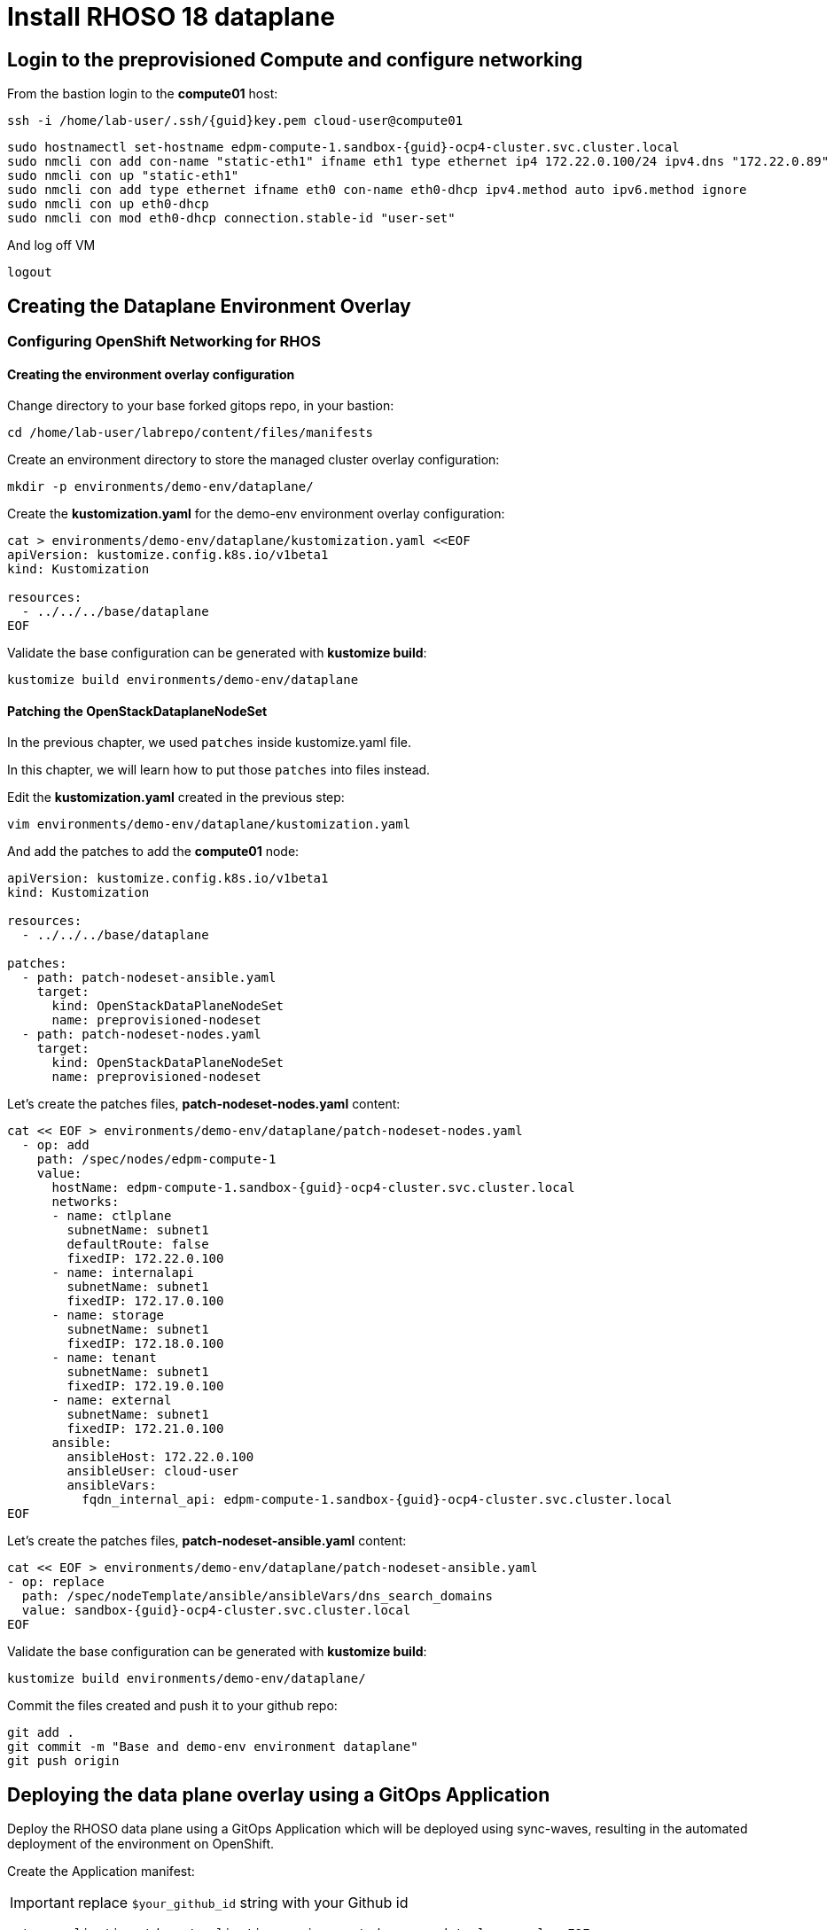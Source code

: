 = Install RHOSO 18 dataplane

== Login to the preprovisioned Compute and configure networking

From the bastion login to the *compute01* host:

[source,bash,role=execute,subs=attributes]
----
ssh -i /home/lab-user/.ssh/{guid}key.pem cloud-user@compute01
----

[source,bash,role=execute,subs=attributes]
----
sudo hostnamectl set-hostname edpm-compute-1.sandbox-{guid}-ocp4-cluster.svc.cluster.local
sudo nmcli con add con-name "static-eth1" ifname eth1 type ethernet ip4 172.22.0.100/24 ipv4.dns "172.22.0.89"
sudo nmcli con up "static-eth1"
sudo nmcli con add type ethernet ifname eth0 con-name eth0-dhcp ipv4.method auto ipv6.method ignore
sudo nmcli con up eth0-dhcp
sudo nmcli con mod eth0-dhcp connection.stable-id "user-set"
----

And log off VM

[source,bash,role=execute]
----
logout
----

== Creating the Dataplane Environment Overlay

=== Configuring OpenShift Networking for RHOS

==== Creating the environment overlay configuration

Change directory to your base forked gitops repo, in your bastion:

[source,bash,role=execute]
----
cd /home/lab-user/labrepo/content/files/manifests
----

Create an environment directory to store the managed cluster overlay configuration:

[source,bash,role=execute]
----
mkdir -p environments/demo-env/dataplane/
----

Create the *kustomization.yaml* for the demo-env environment overlay configuration:

[source,bash,role=execute]
----
cat > environments/demo-env/dataplane/kustomization.yaml <<EOF
apiVersion: kustomize.config.k8s.io/v1beta1
kind: Kustomization

resources:
  - ../../../base/dataplane
EOF
----

Validate the base configuration can be generated with *kustomize build*:
[source,bash,role=execute]
----
kustomize build environments/demo-env/dataplane
----

==== Patching the OpenStackDataplaneNodeSet

In the previous chapter, we used `patches` inside kustomize.yaml file. 

In this chapter, we will learn how to put those `patches` into files instead.

Edit the *kustomization.yaml* created in the previous step:

[source,bash,role=execute]
----
vim environments/demo-env/dataplane/kustomization.yaml
----

And add the patches to add the *compute01* node: 

[source,bash,subs=attributes]
----
apiVersion: kustomize.config.k8s.io/v1beta1
kind: Kustomization

resources:
  - ../../../base/dataplane

patches:
  - path: patch-nodeset-ansible.yaml
    target:
      kind: OpenStackDataPlaneNodeSet
      name: preprovisioned-nodeset
  - path: patch-nodeset-nodes.yaml
    target:
      kind: OpenStackDataPlaneNodeSet
      name: preprovisioned-nodeset
----

Let's create the patches files, *patch-nodeset-nodes.yaml* content:

[source,bash,role=execute,subs=attributes]
----
cat << EOF > environments/demo-env/dataplane/patch-nodeset-nodes.yaml
  - op: add
    path: /spec/nodes/edpm-compute-1
    value:
      hostName: edpm-compute-1.sandbox-{guid}-ocp4-cluster.svc.cluster.local
      networks:
      - name: ctlplane
        subnetName: subnet1
        defaultRoute: false
        fixedIP: 172.22.0.100
      - name: internalapi
        subnetName: subnet1
        fixedIP: 172.17.0.100
      - name: storage
        subnetName: subnet1
        fixedIP: 172.18.0.100
      - name: tenant
        subnetName: subnet1
        fixedIP: 172.19.0.100
      - name: external
        subnetName: subnet1
        fixedIP: 172.21.0.100
      ansible:
        ansibleHost: 172.22.0.100
        ansibleUser: cloud-user
        ansibleVars:
          fqdn_internal_api: edpm-compute-1.sandbox-{guid}-ocp4-cluster.svc.cluster.local
EOF
----

Let's create the patches files, *patch-nodeset-ansible.yaml* content:

[source,bash,role=execute,subs=attributes]
----
cat << EOF > environments/demo-env/dataplane/patch-nodeset-ansible.yaml
- op: replace
  path: /spec/nodeTemplate/ansible/ansibleVars/dns_search_domains
  value: sandbox-{guid}-ocp4-cluster.svc.cluster.local
EOF
----

Validate the base configuration can be generated with *kustomize build*:
[source,bash,role=execute]
----
kustomize build environments/demo-env/dataplane/
----

Commit the files created and push it to your github repo:
[source,bash,role=execute]
----
git add .
git commit -m "Base and demo-env environment dataplane"
git push origin
----


== Deploying the data plane overlay using a GitOps Application

Deploy the RHOSO data plane using a GitOps Application which will be deployed using sync-waves, resulting in the automated deployment of the environment on OpenShift.

Create the Application manifest:

[IMPORTANT]

replace `$your_github_id` string with your Github id

[source,bash,role=execute]
----
cat > applications/rhoso/application-environment-demo-env-dataplane.yaml <<EOF
apiVersion: argoproj.io/v1alpha1
kind: Application
metadata:
  finalizers:
  - resources-finalizer.argocd.argoproj.io
  name: environment-rhoso-demo-env-dataplane
  namespace: openshift-gitops
spec:
  destination:
    server: https://kubernetes.default.svc
  project: default
  source:
    path: content/files/manifests/environments/demo-env/dataplane/
    repoURL: https://github.com/$your_github_id/showroom_osp-on-ocp-day2.git
    targetRevision: HEAD
  syncPolicy:
    automated: {}
EOF
----

Deploy the RHOSO control plane with the GitOps Application:

[source,bash,role=execute]
----
oc create --save-config -f applications/rhoso/application-environment-demo-env-dataplane.yaml
----

Wait for the Application to deploy successfully:

[source,bash,role=execute]
----
oc wait --timeout=600s -nopenshift-gitops applications.argoproj.io/environment-rhoso-demo-env-dataplane --for jsonpath='{.status.health.status}'=Healthy
----

Wait for the Application to deploy successfully. Type Control + C, to exit the wait command:

[source,bash,role=execute]
----
oc get -n openshift-gitops application.argoproj.io environment-rhoso-demo-env-dataplane -w
----
